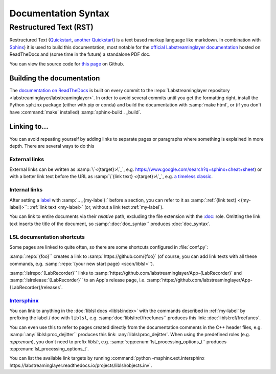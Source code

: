 ====================
Documentation Syntax
====================

Restructured Text (RST)
=======================

Restructured Text
(`Quickstart <https://docutils.sourceforge.io/docs/user/rst/quickstart.html>`_,
`another Quickstart <https://www.sphinx-doc.org/en/master/usage/restructuredtext/basics.html>`_)
is a text based markup language like markdown.
In combination with `Sphinx <https://www.sphinx-doc.org/>`_) it is used to build this documentation,
most notable for the
`official Labstreaminglayer documentation <https://labstreaminglayer.readthedocs.io/>`_
hosted on ReadTheDocs and (some time in the future) a standalone PDF doc.

You can view the source code for
`this page <https://github.com/sccn/labstreaminglayer/blob/master/docs/dev/doc_syntax.rst>`_
on Github.

Building the documentation
--------------------------

The
`documentation on ReadTheDocs <https://labstreaminglayer.readthedocs.io/>`_
is built on every commit to the
:repo:`Labstreaminglayer repository <labstreaminglayer/labstreaminglayer>`.
In order to avoid several commits until you get the formatting right, install
the Python ``sphinx`` package (either with pip or conda) and build the
documentation with
:samp:`make html`, or (if you don't have :command:`make` installed)
:samp:`sphinx-build . _build`.



Linking to…
-----------------------------

You can avoid repeating yourself by adding links to separate pages or
paragraphs where something is explained in more depth.
There are several ways to do this

External links
~~~~~~~~~~~~~~

External links can be written as :samp:`\`<{target}>\`_`,
e.g. `<https://www.google.com/search?q=sphinx+cheat+sheet>`_) or with a better
link text before the URL as :samp:`\`{link text} <{target}>\`_`, e.g.
`a timeless classic <https://www.youtube.com/watch?v=oHg5SJYRHA0>`_.


.. _my-label:

Internal links
~~~~~~~~~~~~~~

After setting a
`label <https://www.sphinx-doc.org/en/master/usage/restructuredtext/roles.html#role-ref>`_
with :samp:`.. _{my-label}:` before a section, you can refer to it as
:samp:`:ref:`{link text} <{my-label}>``: :ref:`link text <my-label>` (or, without a link text
:ref:`my-label`).

You can link to entire documents via their *relative* path, excluding the file
extension with the
`:doc: <https://www.sphinx-doc.org/en/master/usage/restructuredtext/roles.html#role-doc>`_ role.
Omitting the link text inserts the title of the document, so
:samp:`:doc:`doc_syntax`` produces :doc:`doc_syntax`.


LSL documentation shortcuts
~~~~~~~~~~~~~~~~~~~~~~~~~~~

Some pages are linked to quite often, so there are some shortcuts configured in :file:`conf.py`:

:samp:`:repo:`{foo}`` creates a link to :samp:`https://github.com/{foo}`
(of course, you can add link texts with all these commands, e.g.
:samp:`:repo:`{your new start page} <sccn/liblsl>``).

:samp:`:lslrepo:`{LabRecorder}`` links to
:samp:`https://github.com/labstreaminglayer/App-{LabRecorder}` and
:samp:`:lslrelease:`{LabRecorder}`` to an App's release page, i.e.
:samp:`https://github.com/labstreaminglayer/App-{LabRecorder}/releases`.

`Intersphinx`_
~~~~~~~~~~~~~~

.. _Intersphinx: https://www.sphinx-doc.org/en/master/usage/extensions/intersphinx.html

You can link to anything in the :doc:`liblsl docs <liblsl:index>` with the commands described in
:ref:`my-label` by prefixing the label / doc with ``liblsl``, e.g.
:samp:`doc:`liblsl:ref/freefuncs`` produces this link: :doc:`liblsl:ref/freefuncs`.

You can even use this to refer to pages created directly from the documentation
comments in the C++ header files, e.g. :samp:`:any:`liblsl:proc_dejitter``
produces this link: :any:`liblsl:proc_dejitter`.
When using the predefined roles (e.g. `:cpp:enum`), you don't need to prefix `liblsl:`, e.g.
:samp:`:cpp:enum:`lsl_processing_options_t`` produces :cpp:enum:`lsl_processing_options_t`.

You can list the available link targets by running
:command:`python -msphinx.ext.intersphinx https://labstreaminglayer.readthedocs.io/projects/liblsl/objects.inv`.

